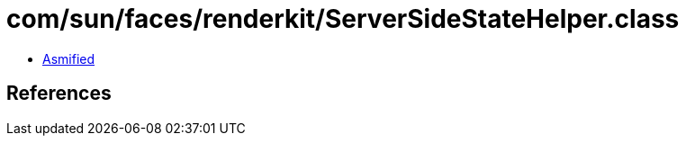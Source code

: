 = com/sun/faces/renderkit/ServerSideStateHelper.class

 - link:ServerSideStateHelper-asmified.java[Asmified]

== References

